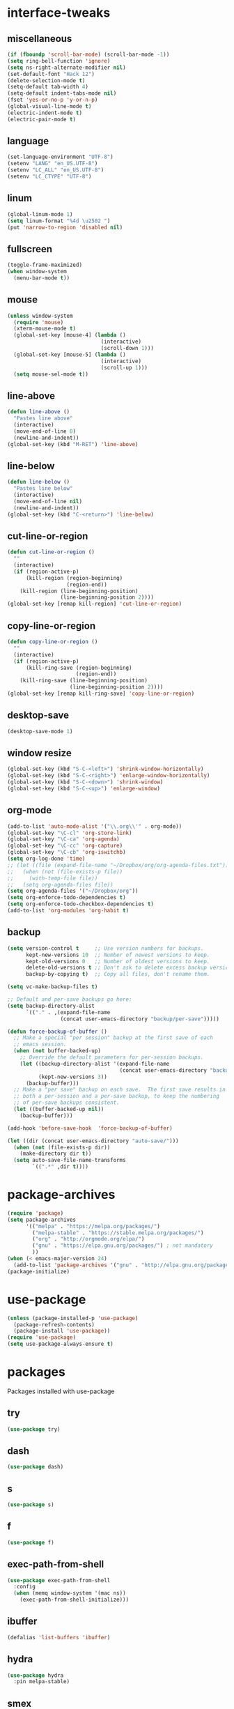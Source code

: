 * interface-tweaks
** miscellaneous
   #+BEGIN_SRC emacs-lisp
     (if (fboundp 'scroll-bar-mode) (scroll-bar-mode -1))
     (setq ring-bell-function 'ignore)
     (setq ns-right-alternate-modifier nil)
     (set-default-font "Hack 12")
     (delete-selection-mode t)
     (setq-default tab-width 4)
     (setq-default indent-tabs-mode nil)
     (fset 'yes-or-no-p 'y-or-n-p)
     (global-visual-line-mode t)
     (electric-indent-mode t)
     (electric-pair-mode t)
   #+END_SRC
** language
   #+BEGIN_SRC emacs-lisp
     (set-language-environment "UTF-8")
     (setenv "LANG" "en_US.UTF-8")
     (setenv "LC_ALL" "en_US.UTF-8")
     (setenv "LC_CTYPE" "UTF-8")
   #+END_SRC
** linum
   #+BEGIN_SRC emacs-lisp
     (global-linum-mode 1)
     (setq linum-format "%4d \u2502 ")
     (put 'narrow-to-region 'disabled nil)
   #+END_SRC
** fullscreen
   #+BEGIN_SRC emacs-lisp
     (toggle-frame-maximized)
     (when window-system
       (menu-bar-mode t))
   #+END_SRC
** mouse
   #+BEGIN_SRC emacs-lisp
     (unless window-system
       (require 'mouse)
       (xterm-mouse-mode t)
       (global-set-key [mouse-4] (lambda ()
                                   (interactive)
                                   (scroll-down 1)))
       (global-set-key [mouse-5] (lambda ()
                                   (interactive)
                                   (scroll-up 1)))
       (setq mouse-sel-mode t))
   #+END_SRC
** line-above
   #+begin_src emacs-lisp
     (defun line-above ()
       "Pastes line above"
       (interactive)
       (move-end-of-line 0)
       (newline-and-indent))
     (global-set-key (kbd "M-RET") 'line-above)    
   #+END_SRC
** line-below
   #+BEGIN_SRC emacs-lisp
     (defun line-below ()
       "Pastes line below"
       (interactive)
       (move-end-of-line nil)
       (newline-and-indent))
     (global-set-key (kbd "C-<return>") 'line-below)    
   #+END_SRC
** cut-line-or-region
   #+BEGIN_SRC emacs-lisp
     (defun cut-line-or-region ()
       ""
       (interactive)
       (if (region-active-p)
           (kill-region (region-beginning)
                        (region-end))
         (kill-region (line-beginning-position)
                      (line-beginning-position 2))))
     (global-set-key [remap kill-region] 'cut-line-or-region)    
   #+END_SRC
** copy-line-or-region
   #+BEGIN_SRC emacs-lisp
     (defun copy-line-or-region ()
       ""
       (interactive)
       (if (region-active-p)
           (kill-ring-save (region-beginning)
                           (region-end))
         (kill-ring-save (line-beginning-position)
                         (line-beginning-position 2))))
     (global-set-key [remap kill-ring-save] 'copy-line-or-region)    
   #+END_SRC
** desktop-save
   #+BEGIN_SRC emacs-lisp
     (desktop-save-mode 1)
   #+END_SRC
** window resize
   #+BEGIN_SRC emacs-lisp
     (global-set-key (kbd "S-C-<left>") 'shrink-window-horizontally)
     (global-set-key (kbd "S-C-<right>") 'enlarge-window-horizontally)
     (global-set-key (kbd "S-C-<down>") 'shrink-window)
     (global-set-key (kbd "S-C-<up>") 'enlarge-window)
   #+END_SRC
** COMMENT symlinks
   Make emacs follow symlinks without prompting
   #+BEGIN_SRC emacs-lisp
     (setq vc-follow-symlinks t)
   #+END_SRC
** org-mode
   #+BEGIN_SRC emacs-lisp
     (add-to-list 'auto-mode-alist '("\\.org\\'" . org-mode))
     (global-set-key "\C-cl" 'org-store-link)
     (global-set-key "\C-ca" 'org-agenda)
     (global-set-key "\C-cc" 'org-capture)
     (global-set-key "\C-cb" 'org-iswitchb)
     (setq org-log-done 'time)
     ;; (let ((file (expand-file-name "~/Dropbox/org/org-agenda-files.txt")))
     ;;   (when (not (file-exists-p file))
     ;;     (with-temp-file file))
     ;;   (setq org-agenda-files file))
     (setq org-agenda-files '("~/Dropbox/org"))
     (setq org-enforce-todo-dependencies t)
     (setq org-enforce-todo-checkbox-dependencies t)
     (add-to-list 'org-modules 'org-habit t)
   #+END_SRC
** backup
   #+BEGIN_SRC emacs-lisp
     (setq version-control t     ;; Use version numbers for backups.
           kept-new-versions 10  ;; Number of newest versions to keep.
           kept-old-versions 0   ;; Number of oldest versions to keep.
           delete-old-versions t ;; Don't ask to delete excess backup versions.
           backup-by-copying t)  ;; Copy all files, don't rename them.

     (setq vc-make-backup-files t)

     ;; Default and per-save backups go here:
     (setq backup-directory-alist
           `(("." . ,(expand-file-name
                      (concat user-emacs-directory "backup/per-save")))))

     (defun force-backup-of-buffer ()
       ;; Make a special "per session" backup at the first save of each
       ;; emacs session.
       (when (not buffer-backed-up)
         ;; Override the default parameters for per-session backups.
         (let ((backup-directory-alist '(expand-file-name
                                         (concat user-emacs-directory "backup/per-session")))
               (kept-new-versions 3))
           (backup-buffer)))
       ;; Make a "per save" backup on each save.  The first save results in
       ;; both a per-session and a per-save backup, to keep the numbering
       ;; of per-save backups consistent.
       (let ((buffer-backed-up nil))
         (backup-buffer)))

     (add-hook 'before-save-hook  'force-backup-of-buffer)

     (let ((dir (concat user-emacs-directory "auto-save/")))
       (when (not (file-exists-p dir))
         (make-directory dir t))
       (setq auto-save-file-name-transforms
             `((".*" ,dir t))))
   #+END_SRC
* package-archives
  #+BEGIN_SRC emacs-lisp
    (require 'package)
    (setq package-archives
          '(("melpa" . "https://melpa.org/packages/")
            ("melpa-stable" . "https://stable.melpa.org/packages/")
            ("org" . "http://orgmode.org/elpa/")
            ("gnu" . "https://elpa.gnu.org/packages/") ; not mandatory
            ))
    (when (< emacs-major-version 24)
      (add-to-list 'package-archives '("gnu" . "http://elpa.gnu.org/packages/")))
    (package-initialize)
  #+END_SRC
* use-package
  #+BEGIN_SRC emacs-lisp
    (unless (package-installed-p 'use-package)
      (package-refresh-contents)
      (package-install 'use-package))
    (require 'use-package)
    (setq use-package-always-ensure t)
  #+END_SRC
* packages
  Packages installed with use-package
** try
   #+BEGIN_SRC emacs-lisp
     (use-package try)
   #+END_SRC
** dash
   #+BEGIN_SRC emacs-lisp
     (use-package dash)
   #+END_SRC
** s
   #+BEGIN_SRC emacs-lisp
     (use-package s)
   #+END_SRC
** f
   #+BEGIN_SRC emacs-lisp
     (use-package f)
   #+END_SRC
** exec-path-from-shell
   #+BEGIN_SRC emacs-lisp
     (use-package exec-path-from-shell
       :config
       (when (memq window-system '(mac ns))
         (exec-path-from-shell-initialize)))
   #+END_SRC

** COMMENT better-defaults
   #+BEGIN_SRC emacs-lisp
     (use-package better-defaults)
   #+END_SRC
** ibuffer
   #+BEGIN_SRC emacs-lisp
     (defalias 'list-buffers 'ibuffer)
   #+END_SRC
** hydra
   #+BEGIN_SRC emacs-lisp
     (use-package hydra
       :pin melpa-stable)
   #+END_SRC
** smex
   #+BEGIN_SRC emacs-lisp
     (use-package smex)
   #+END_SRC
** counsel
	#+BEGIN_SRC emacs-lisp
      (use-package counsel
        :bind
        (("M-y" . counsel-yank-pop)
         :map ivy-minibuffer-map
         ("M-y" . ivy-next-line)))
	#+END_SRC
** ivy
   #+BEGIN_SRC emacs-lisp
     (use-package ivy
       :init (progn
               (setq org-goto-interface 'outline-path-completion)
               (setq org-outline-path-complete-in-steps nil))
       :diminish (ivy-mode)
       :bind ("C-x b" . ivy-switch-buffer)
       :config
       (ivy-mode 1)
       (setq ivy-use-virtual-buffers t)
       (setq ivy-count-format "%d/%d ")
       (setq ivy-display-style 'fancy)
       ;; Enable magit completion
       (setq magit-completing-read-function 'ivy-completing-read))
   #+END_SRC
** ivy-hydra
   #+BEGIN_SRC emacs-lisp
     (use-package ivy-hydra
       :pin melpa-stable)
   #+END_SRC
** swiper
   #+BEGIN_SRC emacs-lisp
     (use-package swiper
       :bind
       (("C-s" . swiper)
        ("C-r" . swiper)
        ("C-c C-r" . ivy-resume)
        ("M-x" . counsel-M-x)
        ("C-x C-f" . counsel-find-file))
       :config
       (progn
         (ivy-mode 1)
         (setq ivy-use-virtual-buffers t)
         (setq ivy-display-style 'fancy)
         (define-key read-expression-map (kbd "C-r") 'counsel-expression-history)))
   #+END_SRC
** avy
   #+BEGIN_SRC emacs-lisp
     (use-package avy
       :bind ("C-:" . avy-goto-char))
   #+END_SRC
** htmlize
   #+BEGIN_SRC emacs-lisp
     (use-package htmlize)
   #+END_SRC
** web-mode
   #+BEGIN_SRC emacs-lisp
     (use-package web-mode
       :mode "\\.html?\\'")
   #+END_SRC
** css-eldoc
   #+BEGIN_SRC emacs-lisp
     (use-package css-eldoc)
   #+END_SRC
** emmet-mode
   #+BEGIN_SRC emacs-lisp
     (use-package emmet-mode
       :hook (html-mode web-mode css-mode rjsx-mode))
   #+END_SRC
** elpy
   #+BEGIN_SRC emacs-lisp
     (use-package elpy
       :config
       (elpy-enable)
       (setq python-shell-interpreter "ipython"
           python-shell-interpreter-args "-i --simple-prompt")
       ;; (elpy-use-cpython)
       ;; (setq python-shell-interpreter "python3")
       ;; (setq elpy-rpc-python-command "python3")
       ;; (setq elpy-rpc-backend "jedi")
       )
   #+END_SRC
** flycheck
   #+BEGIN_SRC emacs-lisp
     (use-package flycheck
       :hook ((json-mode . flycheck-mode)
              (python-mode . flycheck-mode)
              (js-mode . flycheck-mode)
              (shell-script-mode . flycheck-mode)
              (lua-mode . flycheck-mode)
              ;;(emacs-lisp-mode . flycheck-mode)
              ;;(common-lisp-mode . flycheck-mode)
              )
       :config (progn
                 (setq-default flycheck-disabled-checkers
                               (append flycheck-disabled-checkers
                                       '(javascript-jshint)))
                 (flycheck-add-mode 'javascript-eslint 'rjsx-mode)))
   #+END_SRC
** slime
   #+BEGIN_SRC emacs-lisp
     (use-package slime
       :init
       (progn
         (load (expand-file-name "~/quicklisp/slime-helper.el"))
         (setq inferior-lisp-program "/usr/local/bin/sbcl"))
       :config
       (progn
         (add-hook 'slime-mode-hook 'slime-company-maybe-enable)
         (add-hook 'slime-repl-mode-hook 'slime-company-maybe-enable)
         (setq slime-contribs '(slime-fancy))
         ;;(eval-after-load "company"
         ;;  '(progn
         ;;     (slime-setup '(slime-fancy slime-company))
         ;;     (add-to-list 'company-backends 'slime-company-backend)))
         ))
   #+END_SRC
** js2-mode
   #+BEGIN_SRC emacs-lisp
     (use-package js2-mode
       :mode "\\.js\\'"
       :hook (js2-mode . js2-imenu-extras-mode)
       :bind (:map js2-mode-map
                   ("C-x C-e" . 'js-send-last-sexp)
                   ("C-c b" . 'js-send-buffer)))
   #+END_SRC

** js-comint
   #+BEGIN_SRC emacs-lisp
     (defun inferior-js-mode-hook-setup ()
       (add-hook 'comint-output-filter-functions 'js-comint-process-output))
     (use-package js-comint
       :init (add-hook 'inferior-js-mode-hook 'inferior-js-mode-hook-setup t))
   #+END_SRC
** xref-js2
   #+BEGIN_SRC emacs-lisp
     (use-package xref-js2
       :init (add-hook 'js2-mode-hook
                       (lambda ()
                         (add-hook 'xref-backend-functions #'xref-js2-xref-backend nil t)))
       :bind (:map js2-mode-map
                   ("M-." . nil)))
   #+END_SRC
** COMMENT jsx-mode
   #+BEGIN_SRC emacs-lisp
     (use-package jsx-mode
       :mode "\\.jsx\\'")
   #+END_SRC
** rjsx-mode
   #+BEGIN_SRC emacs-lisp
     (use-package rjsx-mode
       :mode "\\.jsx?\\'")
   #+END_SRC
** paredit
   #+BEGIN_SRC emacs-lisp
     (use-package paredit
       :config
       (progn
         (autoload 'enable-paredit-mode "paredit" "Turn on pseudo-structural editing of Lisp code." t)
         (add-hook 'emacs-lisp-mode-hook       #'enable-paredit-mode)
         (add-hook 'eval-expression-minibuffer-setup-hook #'enable-paredit-mode)
         (add-hook 'm-mode-hook             #'enable-paredit-mode)
         (add-hook 'lisp-mode-hook             #'enable-paredit-mode)
         (add-hook 'lisp-interaction-mode-hook #'enable-paredit-mode)
         (add-hook 'scheme-mode-hook           #'enable-paredit-mode)

         (require 'eldoc)
         (eldoc-add-command
          'paredit-backward-delete
          'paredit-close-round)

         (add-hook 'slime-repl-mode-hook (lambda () (paredit-mode +1)))
         (defun override-slime-repl-bindings-with-paredit ()
           (define-key slime-repl-mode-map
             (read-kbd-macro paredit-backward-delete-key) nil))
         (add-hook 'slime-repl-mode-hook 'override-slime-repl-bindings-with-paredit)))
   #+END_SRC
** paredit-menu
   #+BEGIN_SRC emacs-lisp
     (use-package paredit-menu)
   #+END_SRC
** jedi-core
   #+BEGIN_SRC emacs-lisp
     (use-package jedi-core)
   #+END_SRC
** company
   #+BEGIN_SRC emacs-lisp
     (use-package company
       :hook (js2-mode . company-mode)
       :config
       (progn
         (add-hook 'after-init-hook 'global-company-mode)
         (company-quickhelp-mode 1)
         (define-key company-active-map (kbd "\C-n") 'company-select-next)
         (define-key company-active-map (kbd "\C-p") 'company-select-previous)
         (define-key company-active-map (kbd "\C-d") 'company-show-doc-buffer)
         (define-key company-active-map (kbd "<tab>") 'company-complete)
         (define-key company-active-map (kbd "\C-v") 'company-show-location)
         (define-key company-active-map (kbd "\C-g") '(lambda ()
                                                        (interactive)
                                                        (company-abort)))
         (setq company-tooltip-limit 20)                      ; bigger popup window
         (setq company-idle-delay .1)                         ; decrease delay before autocompletion popup shows
         (setq company-echo-delay 0)                          ; remove annoying blinking
         (setq company-minimum-prefix-length 1)
         (push (apply-partially #'cl-remove-if
                                (lambda (c)
                                  (or (string-match-p "[^\x00-\x7F]+" c)
                                      (string-match-p "[0-9]+" c)
                                      (if (equal major-mode "org")
                                          (>= (length c) 15)))))
               company-transformers)))
   #+END_SRC
** pos-tip
   #+BEGIN_SRC emacs-lisp
     (use-package pos-tip)
   #+END_SRC
** company-shell
   #+BEGIN_SRC emacs-lisp
     (use-package company-shell
       :config
       (add-to-list 'company-backends 'company-shell))
   #+END_SRC
** company-web
   #+BEGIN_SRC emacs-lisp
     (use-package company-web
       :config
       (add-hook 'web-mode-hook
                 (lambda ()
                   (set (make-local-variable 'company-backends) '(company-web-html))
                   (company-mode t))))
   #+END_SRC
** company-quickhelp
   #+BEGIN_SRC emacs-lisp
     (use-package company-quickhelp)
   #+END_SRC
** company-try-hard
   #+BEGIN_SRC emacs-lisp
     (use-package company-try-hard)
   #+END_SRC
** COMMENT company-jedi
   #+BEGIN_SRC emacs-lisp
     (use-package company-jedi
       :config
       (add-hook 'python-mode-hook
                 (lambda ()
                   (add-to-list 'company-backends 'company-jedi))))
   #+END_SRC
** company-go
   #+BEGIN_SRC emacs-lisp
     (use-package company-go
       :config
       (progn
         (defun go-mode-setup ()
           (go-eldoc-setup)
           (setq gofmt-command "goimports")
           (add-hook 'before-save-hook 'gofmt-before-save)
           (local-set-key (kbd "C-c C-r") 'go-remove-unused-imports)
           (local-set-key (kbd "C-c i") 'go-goto-imports)
           (set (make-local-variable 'company-backends) '(company-go)))
         (add-hook 'go-mode-hook 'go-mode-setup)))
   #+END_SRC
** company-tern
   #+BEGIN_SRC emacs-lisp
     (use-package company-tern
       :hook (js2-mode . tern-mode)
       :init
       (eval-after-load "company"
         '(progn
            (add-to-list 'company-backends 'company-tern)))
       :bind (:map tern-mode-keymap
                   ("M-." . nil)
                   ("M-," . nil)))
   #+END_SRC
** slime-company
   #+BEGIN_SRC emacs-lisp
     (use-package slime-company)
   #+END_SRC
** cl
   #+BEGIN_SRC emacs-lisp
     (use-package cl)
   #+END_SRC
** go-mode
   #+BEGIN_SRC emacs-lisp
     (use-package go-mode)
   #+END_SRC
** go-eldoc
   #+BEGIN_SRC emacs-lisp
     (use-package go-eldoc)
   #+END_SRC
** irony
   #+BEGIN_SRC emacs-lisp
     (use-package irony
       :config
       (progn
         (add-hook 'c++-mode-hook 'irony-mode)
         (add-hook 'c-mode-hook 'irony-mode)
         (add-hook 'objc-mode-hook 'irony-mode)

         (defun my-irony-mode-hook ()
           (define-key irony-mode-map [remap completion-at-point]
             'irony-completion-at-point-async)
           (define-key irony-mode-map [remap complete-symbol]
             'irony-completion-at-point-async))
    
         (add-hook 'irony-mode-hook 'my-irony-mode-hook)
         (add-hook 'irony-mode-hook 'irony-cdb-autosetup-compile-options)
         (add-hook 'irony-mode-hook 'irony-eldoc)))
   #+END_SRC
** company-irony
   #+BEGIN_SRC emacs-lisp
     (use-package company-irony
       :config
       (progn
         (add-hook 'irony-mode-hook 'company-irony-setup-begin-commands)
         (setq company-backends (delete 'company-semantic company-backends))

         (eval-after-load "company"
           '(progn
              ;;(add-to-list 'company-c-headers-path-system "/usr/local/include/c++/6.1.0")
              (add-to-list 'company-backends '(company-irony-c-headers
                                               company-irony))))

         (setq company-idle-delay 0)
         (define-key c-mode-map [(C-tab)] 'company-complete)
         (define-key c++-mode-map [(C-tab)] 'company-complete)))
   #+END_SRC
** irony-eldoc
   #+BEGIN_SRC emacs-lisp
     (use-package irony-eldoc)
   #+END_SRC
** company-irony-c-headers
   #+BEGIN_SRC emacs-lisp
     (use-package company-irony-c-headers)
   #+END_SRC
** flycheck-irony
   #+BEGIN_SRC emacs-lisp
     (use-package flycheck-irony
       :config (add-hook 'flycheck-mode-hook #'flycheck-irony-setup))
   #+END_SRC
** expand-region
   #+BEGIN_SRC emacs-lisp
     (use-package expand-region
       :config
       (global-set-key (kbd "C-=") 'er/expand-region))
   #+END_SRC
** browse-kill-ring
   #+BEGIN_SRC emacs-lisp
     (use-package browse-kill-ring)
   #+END_SRC
** ace-jump-mode
   #+BEGIN_SRC emacs-lisp
     (use-package ace-jump-mode
       :config
       (global-set-key (kbd "C-c SPC") 'ace-jump-mode))
   #+END_SRC
** COMMENT yasnippet
   #+BEGIN_SRC emacs-lisp
     (use-package yasnippet
       :config
       (yas-global-mode 1))
   #+END_SRC
** gnuplot
   #+BEGIN_SRC emacs-lisp
     (use-package gnuplot
       :mode "\\.plt\\'")
   #+END_SRC
** ob-mongo
   #+BEGIN_SRC emacs-lisp
     (use-package ob-mongo)
   #+END_SRC
** ob-http
   #+BEGIN_SRC emacs-lisp
     (use-package ob-http)
   #+END_SRC
** ob-go
   #+BEGIN_SRC emacs-lisp
     (use-package ob-go)
   #+END_SRC
** ox-twbs
   #+BEGIN_SRC emacs-lisp
     (use-package ox-twbs)
   #+END_SRC
** ob-ipython
   #+BEGIN_SRC emacs-lisp
     (use-package ob-ipython)
   #+END_SRC
** json-mode
   #+BEGIN_SRC emacs-lisp
     (use-package json-mode)
   #+END_SRC
** markdown-mode
   #+BEGIN_SRC emacs-lisp
     (use-package markdown-mode)
   #+END_SRC
** docker
   #+BEGIN_SRC emacs-lisp
     (use-package docker)
   #+END_SRC
** yaml-mode
   #+BEGIN_SRC emacs-lisp
     (use-package yaml-mode
       :mode "\\.yml\\'")
   #+END_SRC
** nginx-mode
   #+BEGIN_SRC emacs-lisp
     (use-package nginx-mode)
   #+END_SRC
** nov
   #+BEGIN_SRC emacs-lisp
     (use-package nov
       :mode ("\\.epub\\'" . nov-mode))
   #+END_SRC
** shampoo
   #+BEGIN_SRC emacs-lisp
     (use-package shampoo)
   #+END_SRC
** neotree
   #+BEGIN_SRC emacs-lisp
     (use-package neotree)
   #+END_SRC

** which-key
   #+BEGIN_SRC emacs-lisp
     (use-package which-key
       :config
       (which-key-mode))
   #+END_SRC
** org-bullets
   #+BEGIN_SRC emacs-lisp
     (use-package org-bullets
       :config
       (add-hook 'org-mode-hook (lambda ()
                                  (org-bullets-mode 1))))
   #+END_SRC
** rainbow-delimiters
   #+BEGIN_SRC emacs-lisp
     (use-package rainbow-delimiters
       :hook (prog-mode . rainbow-delimiters-mode))
   #+END_SRC
** paredit-everywhere
   #+BEGIN_SRC emacs-lisp
     (use-package paredit-everywhere
       :hook (prog-mode . paredit-everywhere-mode))
   #+END_SRC
** ace-window
   #+BEGIN_SRC emacs-lisp
     (use-package ace-window
       :init
       (progn
         (global-set-key [remap other-window] 'ace-window)
         (custom-set-faces
          '(aw-leading-char-face
            ((t (:inherit ace-jump-face-foreground :height 3.0)))))))
   #+END_SRC
** cider
   #+BEGIN_SRC emacs-lisp
     (use-package cider
       :pin melpa-stable)
   #+END_SRC
** auctex
   #+BEGIN_SRC emacs-lisp
     (use-package auctex
       :defer t)
   #+END_SRC
** company-auctex
   #+BEGIN_SRC emacs-lisp
     (use-package company-auctex
       :config (company-auctex-init))
   #+END_SRC
** company-math
   #+BEGIN_SRC emacs-lisp
     (use-package company-math
       :config (add-to-list 'company-backends 'company-math-symbols-unicode))
   #+END_SRC
** cdlatex
   #+BEGIN_SRC emacs-lisp
     (use-package cdlatex
       :config
       (add-hook 'org-mode-hook 'turn-on-org-cdlatex)
       (add-hook 'LaTeX-mode-hook 'turn-on-cdlatex)
       (add-hook 'latex-mode-hook 'turn-on-cdlatex))
   #+END_SRC
** impatient-mode
   #+BEGIN_SRC emacs-lisp
     (use-package impatient-mode)
   #+END_SRC
** pdf-tools
   #+BEGIN_SRC emacs-lisp
     (use-package pdf-tools
       :config
       (progn
         (custom-set-variables
          '(pdf-tools-handle-upgrades nil)) ; Use brew upgrade pdf-tools instead.
         (setq pdf-info-epdfinfo-program "/usr/local/bin/epdfinfo")
         (add-hook 'pdf-view-mode-hook (lambda() (linum-mode -1)))))
     (pdf-tools-install)
   #+END_SRC
** magit
   #+BEGIN_SRC emacs-lisp
     (use-package magit
       :pin melpa-stable
       :bind ("C-x g" . magit-status)
       :hook (magit-section-movement . magit-log-maybe-update-blob-buffer))
   #+END_SRC
** undo-tree
   #+BEGIN_SRC emacs-lisp
     (use-package undo-tree
       :config
       (progn
         (global-undo-tree-mode)
         (setq undo-tree-auto-save-history t)
         (setq undo-tree-history-directory-alist '(("." . "~/.emacs.d/undo")))))
   #+END_SRC
** vimrc-mode
   #+BEGIN_SRC emacs-lisp
     (use-package vimrc-mode
       :mode "\\.vim\\(rc\\)?\\'")
   #+END_SRC
** plantuml-mode
   #+BEGIN_SRC emacs-lisp
     (setq org-plantuml-jar-path
           (car (file-expand-wildcards "/usr/local/Cellar/plantuml/*/libexec/plantuml.jar")))
     (use-package plantuml-mode
       :config (progn
                 (setq plantuml-jar-path org-plantuml-jar-path)
                 (add-to-list 'org-src-lang-modes '("plantuml" . plantuml)))
       :mode "\\.plantuml\\'")
   #+END_SRC
** flycheck-plantuml
   #+BEGIN_SRC emacs-lisp
     (use-package flycheck-plantuml
            :config (flycheck-plantuml-setup))
   #+END_SRC
** persp-mode
   #+BEGIN_SRC emacs-lisp
     (use-package persp-mode
       :config (persp-mode 1))
   #+END_SRC
** nyan-mode
   #+BEGIN_SRC emacs-lisp
     (use-package nyan-mode
       :config (nyan-mode 1))
   #+END_SRC
** graphviz-dot-mode
   #+BEGIN_SRC emacs-lisp
     (use-package graphviz-dot-mode
       :config (setf (alist-get "dot" org-src-lang-modes) 'graphviz-dot)
       :mode "\\.dot\\'")
   #+END_SRC
** COMMENT ob-dot2tex.el
   Downloaded from github repository: [[https://github.com/choppsv1/dot.spacemacs.d/blob/master/local-lisp/ob-dot2tex.el][ob-dot2tex.el]]
   #+BEGIN_SRC emacs-lisp
     (use-package ob-dot2tex
       :load-path "~/.emacs.d/local/")
   #+END_SRC
** anaconda-mode
   #+BEGIN_SRC emacs-lisp
     (use-package anaconda-mode
       :hook ((python-mode . anaconda-mode)
              (python-mode . anaconda-eldoc-mode)))
   #+END_SRC
** company-anaconda
   #+BEGIN_SRC emacs-lisp
     (use-package company-anaconda
       :config (eval-after-load "company"
                 '(add-to-list 'company-backends 'company-anaconda)))

   #+END_SRC
** lua-mode
   #+BEGIN_SRC emacs-lisp
     (use-package lua-mode
       :pin melpa-stable
       :mode "\\.lua\\'"
       :interpreter ("lua" . lua-mode))
   #+END_SRC
** company-lua
   #+BEGIN_SRC emacs-lisp
     (use-package company-lua
       :config
       (add-hook 'lua-mode-hook
                 (lambda ()
                   (add-to-list 'company-backends 'company-lua))))
   #+END_SRC
** love-minor-mode
   #+BEGIN_SRC emacs-lisp
     (use-package love-minor-mode)
   #+END_SRC
** material-theme
   #+BEGIN_SRC emacs-lisp
     (use-package material-theme)
   #+END_SRC
* org-babel
  Active Babel languages
  #+BEGIN_SRC emacs-lisp
    (setq org-confirm-babel-evaluate nil
          org-src-fontify-natively t
          org-src-tab-acts-natively t)
    (org-babel-do-load-languages
     'org-babel-load-languages
     '((gnuplot . t)
       (python . t)
       (ipython . t)
       (shell . t)
       (lisp . t)
       (http . t)
       (css . t)
       (go . t)
       (mongo . t)
       (js . t)
       (dot . t)
       (plantuml . t)
       ;;(dot2tex . t)
       (latex . t)))
    (add-hook 'org-babel-after-execute-hook 'org-display-inline-images)
    (setq org-export-babel-evaluate 'inline-only)
    (setq org-src-tab-acts-natively t)
  #+END_SRC
* theme
  Current theme
  #+BEGIN_SRC emacs-lisp
    ;; (load-theme 'adwaita t)
    (load-theme 'material t)
  #+END_SRC
